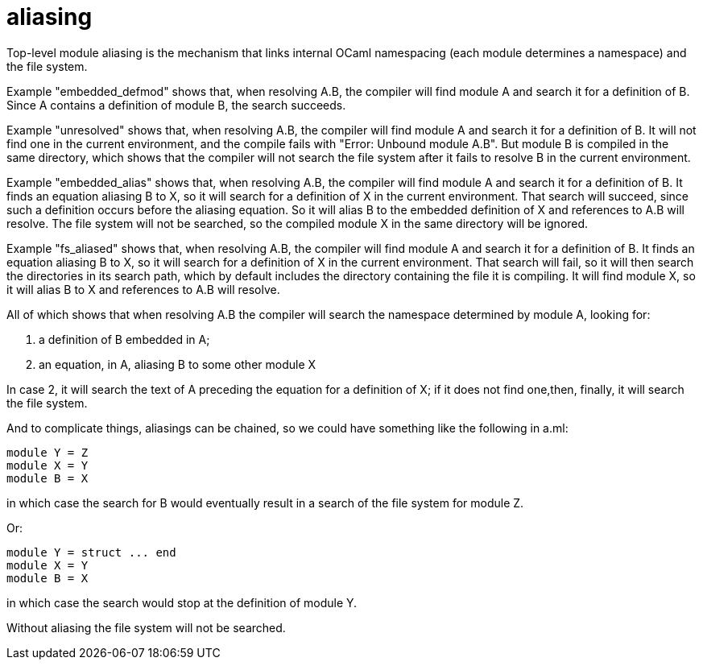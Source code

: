 = aliasing

Top-level module aliasing is the mechanism that links internal OCaml
namespacing (each module determines a namespace) and the file system.

Example "embedded_defmod" shows that, when resolving A.B, the compiler will
find module A and search it for a definition of B. Since A contains a
definition of module B, the search succeeds.

Example "unresolved" shows that, when resolving A.B, the compiler will
find module A and search it for a definition of B. It will not find
one in the current environment, and the compile fails with "Error:
Unbound module A.B". But module B is compiled in the same directory,
which shows that the compiler will not search the file system after it
fails to resolve B in the current environment.

Example "embedded_alias" shows that, when resolving A.B, the compiler
will find module A and search it for a definition of B. It finds an
equation aliasing B to X, so it will search for a definition of X in
the current environment. That search will succeed, since such a
definition occurs before the aliasing equation. So it will alias B to
the embedded definition of X and references to A.B will resolve. The
file system will not be searched, so the compiled module X in the same
directory will be ignored.

Example "fs_aliased" shows that, when resolving A.B, the compiler will
find module A and search it for a definition of B. It finds an
equation aliasing B to X, so it will search for a definition of X in
the current environment. That search will fail, so it will then search
the directories in its search path, which by default includes the
directory containing the file it is compiling. It will find module X,
so it will alias B to X and references to A.B will resolve.

All of which shows that when resolving A.B the compiler will search
the namespace determined by module A, looking for:

1. a definition of B embedded in A;
2. an equation, in A, aliasing B to some other module X

In case 2, it will search the text of A preceding the equation for a
definition of X; if it does not find one,then, finally, it will search the file system.

And to complicate things, aliasings can be chained, so we could have
something like the following in a.ml:

[source,ocaml]
----
module Y = Z
module X = Y
module B = X
----

in which case the search for B would eventually result in a search of
the file system for module Z.

Or:

[source,ocaml]
----
module Y = struct ... end
module X = Y
module B = X
----

in which case the search would stop at the definition of module Y.

Without aliasing the file system will not be searched.
